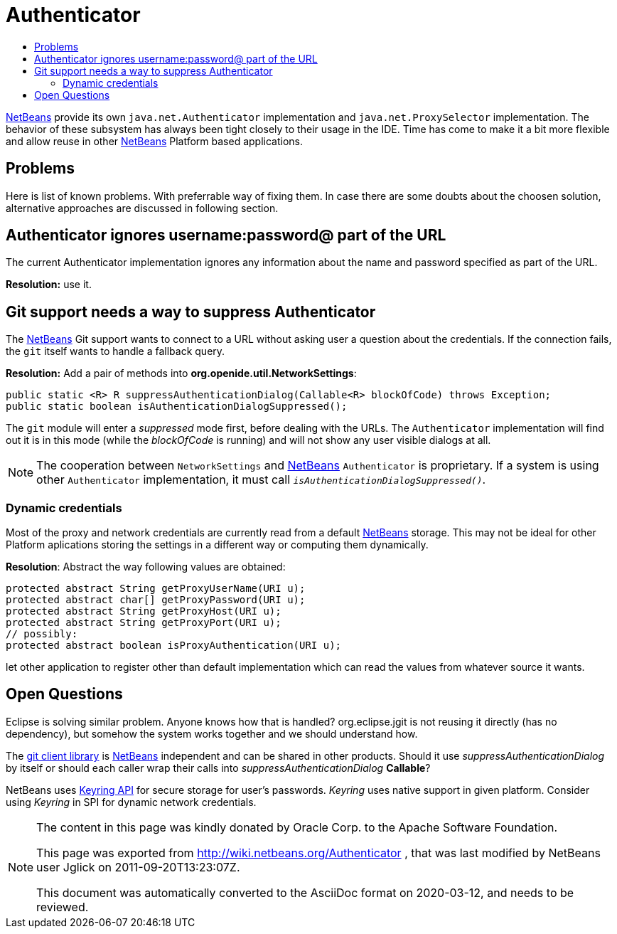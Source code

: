 // 
//     Licensed to the Apache Software Foundation (ASF) under one
//     or more contributor license agreements.  See the NOTICE file
//     distributed with this work for additional information
//     regarding copyright ownership.  The ASF licenses this file
//     to you under the Apache License, Version 2.0 (the
//     "License"); you may not use this file except in compliance
//     with the License.  You may obtain a copy of the License at
// 
//       http://www.apache.org/licenses/LICENSE-2.0
// 
//     Unless required by applicable law or agreed to in writing,
//     software distributed under the License is distributed on an
//     "AS IS" BASIS, WITHOUT WARRANTIES OR CONDITIONS OF ANY
//     KIND, either express or implied.  See the License for the
//     specific language governing permissions and limitations
//     under the License.
//

= Authenticator
:jbake-type: wiki
:jbake-tags: wiki, devfaq, needsreview
:markup-in-source: verbatim,quotes,macros
:jbake-status: published
:syntax: true
:description: Problems
:icons: font
:source-highlighter: pygments
:toc: left
:toc-title:
:experimental:


xref:../index.adoc[NetBeans] provide its own
`java.net.Authenticator` implementation and `java.net.ProxySelector`
implementation. The behavior of these subsystem has always been tight closely
to their usage in the IDE. Time has come to make it a bit more flexible and
allow reuse in other  xref:../index.adoc[NetBeans] Platform based
applications.


== Problems

Here is list of known problems. With preferrable way of fixing them. In case
there are some doubts about the choosen solution, alternative approaches are
discussed in following section.


== Authenticator ignores username:password@ part of the URL

The current Authenticator implementation ignores any information about the name and password specified as part of the URL.

*Resolution:* use it.

== Git support needs a way to suppress Authenticator

The xref:../index.adoc[NetBeans] Git support wants to connect to
a URL without asking user a question about the credentials. If the connection
fails, the `git` itself wants to handle a fallback query.

*Resolution:* Add a pair of methods into *org.openide.util.NetworkSettings*:

[source,java,subs="{markup-in-source}"]
----

public static <R> R suppressAuthenticationDialog(Callable<R> blockOfCode) throws Exception;
public static boolean isAuthenticationDialogSuppressed();

----

The `git` module will enter a _suppressed_ mode first, before dealing with the
URLs. The `Authenticator` implementation will find out it is in this mode
(while the _blockOfCode_ is running) and will not show any user visible dialogs
at all.

NOTE: The cooperation between `NetworkSettings` and
xref:../index.adoc[NetBeans] `Authenticator` is proprietary. If a
system is using other `Authenticator` implementation, it must call
`_isAuthenticationDialogSuppressed()_`.


[[Dynamic_credentials]]
=== Dynamic credentials

Most of the proxy and network credentials are currently read from a default xref:../index.adoc[NetBeans] storage. This may not be ideal for other Platform aplications storing the settings in a different way or computing them dynamically. 

*Resolution*: Abstract the way following values are obtained:

[source,java,subs="{markup-in-source}"]
----

protected abstract String getProxyUserName(URI u);
protected abstract char[] getProxyPassword(URI u);
protected abstract String getProxyHost(URI u);
protected abstract String getProxyPort(URI u);
// possibly:
protected abstract boolean isProxyAuthentication(URI u);

----

let other application to register other than default implementation which can read the values from whatever source it wants.


[[Open_Questions]]
== Open Questions

Eclipse is solving similar problem. Anyone knows how that is handled? org.eclipse.jgit is not reusing it directly (has no dependency), but somehow the system works together and we should understand how.

The link:https://bits.netbeans.org/dev/javadoc/org-netbeans-libs-git/index.html?overview-summary.html[git client library] is  xref:../index.adoc[NetBeans] independent and can be shared in other products. Should it use _suppressAuthenticationDialog_ by itself or should each caller wrap their calls into _suppressAuthenticationDialog_ *Callable*?

NetBeans uses link:http://bits.netbeans.org/dev/javadoc/org-netbeans-modules-keyring/org/netbeans/api/keyring/Keyring.html[Keyring API] for secure storage for user's passwords. _Keyring_ uses native support in given platform. Consider using _Keyring_ in SPI for dynamic network credentials.


[NOTE]
====
The content in this page was kindly donated by Oracle Corp. to the Apache Software Foundation.

This page was exported from link:http://wiki.netbeans.org/Authenticator[http://wiki.netbeans.org/Authenticator] , that was last modified by NetBeans user Jglick on 2011-09-20T13:23:07Z.

This document was automatically converted to the AsciiDoc format on 2020-03-12, and needs to be reviewed.
====
